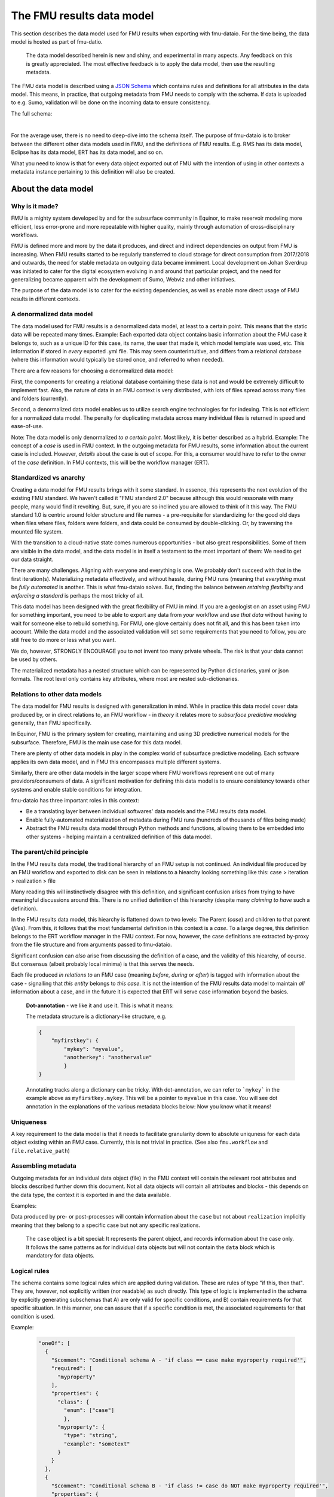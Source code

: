 The FMU results data model
##########################

This section describes the data model used for FMU results when exporting with
fmu-dataio. For the time being, the data model is hosted as part of fmu-datio.

  The data model described herein is new and shiny, and experimental in many aspects.
  Any feedback on this is greatly appreciated. The most effective feedback is to apply
  the data model, then use the resulting metadata.


The FMU data model is described using a `JSON Schema <https://json-schema.org/>`__ which
contains rules and definitions for all attributes in the data model. This means, in
practice, that outgoing metadata from FMU needs to comply with the schema. If data is
uploaded to e.g. Sumo, validation will be done on the incoming data to ensure consistency.

The full schema:

.. toggle::

   .. literalinclude:: ../schema/definitions/0.8.0/schema/fmu_results.json
      :language: js

|

For the average user, there is no need to deep-dive into the schema itself. The purpose
of fmu-dataio is to broker between the different other data models used in FMU, and the
definitions of FMU results. E.g. RMS has its data model, Eclipse has its data model, ERT
has its data model, and so on.

What you need to know is that for every data object exported out of FMU with the intention
of using in other contexts a metadata instance pertaining to this definition will also be
created.

About the data model
====================

Why is it made?
---------------

FMU is a mighty system developed by and for the subsurface community in Equinor, to
make reservoir modeling more efficient, less error-prone and more repeatable with higher quality,
mainly through automation of cross-disciplinary workflows.

FMU is defined more and more by the data it produces, and direct and indirect dependencies on
output from FMU is increasing. When FMU results started to be regularly transferred to cloud
storage for direct consumption from 2017/2018 and outwards, the need for stable metadata on
outgoing data became immiment. Local development on Johan Sverdrup was initiated to cater
for the digital ecosystem evolving in and around that particular project, and the need for
generalizing became apparent with the development of Sumo, Webviz and other initiatives.

The purpose of the data model is to cater for the existing dependencies, as well as enable
more direct usage of FMU results in different contexts.

A denormalized data model
-------------------------

The data model used for FMU results is a denormalized data model, at least to a certain
point. This means that the static data will be repeated many times. Example: Each exported data object contains
basic information about the FMU case it belongs to, such as a unique ID for this case,
its name, the user that made it, which model template was used, etc. This information
if stored in *every* exported .yml file. This may seem counterintuitive, and differs
from a relational database (where this information would typically be stored once, and
referred to when needed).

There are a few reasons for choosing a denormalized data model:

First, the components for creating a relational database containing these data is not and would
be extremely difficult to implement fast. Also, the nature of data in an FMU context is very distributed,
with lots of files spread across many files and folders (currently).

Second, a denormalized data model enables us to utilize search engine technologies for
for indexing. This is not efficient for a normalized data model. The penalty for 
duplicating metadata across many individual files is returned in speed and ease-of-use.

Note: The data model is only denormalized *to a certain point*. Most likely, it is better
described as a hybrid. Example: The concept of a *case* is used in FMU context. In the 
outgoing metadata for FMU results, some information about the current case is included.
However, *details* about the case is out of scope. For this, a consumer would have to
refer to the owner of the *case* definition. In FMU contexts, this will be the workflow
manager (ERT).


Standardized vs anarchy
-----------------------

Creating a data model for FMU results brings with it some standard. In essence, this
represents the next evolution of the existing FMU standard. We haven't called it "FMU standard 2.0"
because although this would ressonate with many people, many would find it revolting. But,
sure, if you are so inclined you are allowed to think of it this way. The FMU standard 1.0
is centric around folder structure and file names - a pre-requisite for standardizing for
the good old days when files where files, folders were folders, and data could be consumed
by double-clicking. Or, by traversing the mounted file system.

With the transition to a cloud-native state comes numerous opportunities - but also great
responsibilities. Some of them are visible in the data model, and the data model is in itself
a testament to the most important of them: We need to get our data straight.

There are many challenges. Aligning with everyone and everything is one. We probably don't
succeed with that in the first iteration(s). Materializing metadata effectively, and without
hassle, during FMU runs (meaning that *everything* must be *fully automated* is another. This
is what fmu-dataio solves. But, finding the balance between *retaining flexibility* and 
*enforcing a standard* is perhaps the most tricky of all.

This data model has been designed with the great flexibility of FMU in mind. If you are
a geologist on an asset using FMU for something important, you need to be able to export
any data from *your* workflow and *use that data* without having to wait for someone else
to rebuild something. For FMU, one glove certainly does not fit all, and this has been
taken into account. While the data model and the associated validation will set some requirements
that you need to follow, you are still free to do more or less what you want.

We do, however, STRONGLY ENCOURAGE you to not invent too many private wheels. The risk
is that your data cannot be used by others.

The materialized metadata has a nested structure which can be represented by Python
dictionaries, yaml or json formats. The root level only contains key attributes, where
most are nested sub-dictionaries.


Relations to other data models
------------------------------

The data model for FMU results is designed with generalization in mind. While in practice
this data model cover data produced by, or in direct relations to, an FMU workflow - in 
*theory* it relates more to *subsurface predictive modeling* generally, than FMU specifically.

In Equinor, FMU is the primary system for creating, maintaining and using 3D predictive
numerical models for the subsurface. Therefore, FMU is the main use case for this data model.

There are plenty of other data models in play in the complex world of subsurface predictive modeling.
Each software applies its own data model, and in FMU this encompasses multiple different systems.

Similarly, there are other data models in the larger scope where FMU workflows represent
one out of many providors/consumers of data. A significant motivation for defining this
data model is to ensure consistency towards other systems and enable stable conditions for integration.

fmu-dataio has three important roles in this context:

* Be a translating layer between individual softwares' data models and the FMU results data model.
* Enable fully-automated materialization of metadata during FMU runs (hundreds of thousands of files being made)
* Abstract the FMU results data model through Python methods and functions, allowing them to be embedded into other systems - helping maintain a centralized definition of this data model.


The parent/child principle
--------------------------

In the FMU results data model, the traditional hierarchy of an FMU setup is not continued.
An individual file produced by an FMU workflow and exported to disk can be seen in
relations to a hiearchy looking something like this: case > iteration > realization > file

Many reading this will instinctively  disagree with this definition, and significant confusion
arises from trying to have meaningful discussions around this. There is no
unified definition of this hierarchy (despite many *claiming to have* such a definition).

In the FMU results data model, this hiearchy is flattened down to two levels: 
The Parent (*case*) and children to that parent (*files*). From this, it follows that the
most fundamental definition in this context is a *case*. To a large degree, this definition
belongs to the ERT workflow manager in the FMU context. For now, however, the case definitions
are extracted by-proxy from the file structure and from arguments passed to fmu-dataio.

Significant confusion can *also* arise from discussing the definition of a case, and the
validity of this hiearchy, of course. But consensus (albeit probably local minima) is that
this serves the needs.

Each file produced *in relations to* an FMU case (meaning *before*, *during* or *after*) is tagged
with information about the case - signalling that *this entity* belongs to *this case*. It is not
the intention of the FMU results data model to maintain *all* information about a case, and 
in the future it is expected that ERT will serve case information beyond the basics.

    **Dot-annotation** - we like it and use it. This is what it means:

    The metadata structure is a dictionary-like structure, e.g.

    .. code-block:: json

        {
            "myfirstkey": {
                "mykey": "myvalue",
                "anotherkey": "anothervalue"
                }
        }
    
    Annotating tracks along a dictionary can be tricky. With dot-annotation, we can refer to ```mykey``` in the example above as ``myfirstkey.mykey``. This will be a pointer to ``myvalue`` in this case. You will see dot annotation in the explanations of the various metadata blocks below: Now you know what it means!



Uniqueness
----------

A key requirement to the data model is that it needs to facilitate granularity down to
absolute uniquness for each data object existing within an FMU case. Currently, this is
not trivial in practice. (See also ``fmu.workflow`` and ``file.relative_path``)


Assembling metadata
-------------------

Outgoing metadata for an individual data object (file) in the FMU context will contain
the relevant root attributes and blocks described further down this document. Not all
data objects will contain all attributes and blocks - this depends on the data type, the
context it is exported in and the data available.

Examples:

Data produced by pre- or post-processes will contain information about the ``case`` but 
not about ``realization`` implicitly meaning that they belong to a specific
case but not any specific realizations.

    The ``case`` object is a bit special: It represents the parent object, and records
    information about the case only. It follows the same patterns as for individual data objects
    but will not contain the ``data`` block which is mandatory for data objects.


Logical rules
-------------

The schema contains some logical rules which are applied during validation. These are
rules of type "if this, then that". They are, however, not explicitly written (nor readable)
as such directly. This type of logic is implemented in the schema by explicitly generating
subschemas that A) are only valid for specific conditions, and B) contain requirements for
that specific situation. In this manner, one can assure that if a specific condition is
met, the associated requirements for that condition is used.

Example:

    .. code-block:: json

        "oneOf": [
          {
            "$comment": "Conditional schema A - 'if class == case make myproperty required'",
            "required": [
              "myproperty"
            ],
            "properties": {
              "class": {
                "enum": ["case"]
                },
              "myproperty": {
                "type": "string",
                "example": "sometext"
              }
            }
          },
          {
            "$comment": "Conditional schema B - 'if class != case do NOT make myproperty required'",
            "properties": {
              "myproperty": {
                "type": "string",
                "example": "sometext"
              },
            }
        ]
    
    ::

For metadata describing a ``case``, requirements are different compared to metadata describing data objects.

For selected contents, a content-specific block under **data** is required. This is implemented for 
"fluid_contact", "field_outline" and "seismic".



The metadata structure
======================

Root attributes
---------------

At the root level of the metadata, a few single-value attributes are used. These are
attributes saying something fundamental about these data:


* **$schema**: A reference to the schema which this metadata should be valid against.
* **version**: The version of the FMU results data model being used.
* **source**: The source of these data. Will always say "fmu" for FMU results.
* **class**: The fundamental type of data. Valid classes:
  * case
  * surface
  * table
  * cpgrid
  * cpgrid_property
  * polygons
  * cube
  * well
  * points


Blocks
-----------

The bulk of the metadata is gathered in specific blocks. *Blocks* are sub-dictionaries
containing a specific part of the metadata. Not all blocks are present in all materialized metadata,
and not all block sub-attributes are applied in all contexts. 


fmu
~~~

The ``fmu`` block contains all attributes specific to FMU. The idea is that the FMU results
data model can be applied to data from *other* sources - in which the fmu-specific stuff
may not make sense or be applicable. Within the fmu-block, there are more blocks:


**fmu.model**: The ``fmu.model`` block contains information about the model used. 

    Synonyms for "model" in this context are "template", "setup", etc. The term "model"
    is ultra-generic but was chosen before e.g. "template" as the latter deviates from
    daily communications and is, if possible, even more generic than "model".

**fmu.workflow**: The ``fmu.workflow`` block refers to specific subworkflows within the large
FMU workflow being ran. This has not (yet?) been standardized, mainly due to the lack
of programmatic access to the workflows being run in important software within FMU. 
One sub-attribute has been defined and is used:
**fmu.workflow.reference**: A string referring to which workflow this data object was exported by.

*A key usage of* ``fmu.workflow.reference`` *is related to ensuring uniqueness of data objects.*

    **Example of uniqueness challenge**
    During an hypothetical FMU workflow, a surface representing a specific horizon in
    depth is exported multiple times during the run for QC purposes. E.g. a representation
    of *Volantis Gp. Top* is first exported at the start of the workflow, then 2-3 times during
    depth conversion to record changes, then at the start of structural modeling, then 4-5
    times during structural modeling to record changes, then extracted from multiple grids.

    The end result is 10+ versions of *Volantis Gp. Top* which are identical except from
    which workflow they were produced.

**fmu.case**: The ``fmu.case`` block contains information about the case from which this data
object was exported. ``fmu.case`` has the following subattributes, and more may arrive:

* **fmu.case.name**: [string] The name of the case
* **fmu.case.uuid**: [uuid] The unique identifier of this case. Currently made by fmu.dataio. Future made by ERT?

* **fmu.case.user**: A block holding information about the user.

  * **fmu.case.user.id**: [string] A user identity reference.

* **fmu.case.description**: [list of strings] (a free-text description of this case) (optional)
* **fmu.case.restart_from**: [uuid] (experimental) The intention with this attribute is to flag when a case is a restart fromm another case. Implementation of this attribute in fmu-dataio is pending alignment with ERT.

    If an FMU data object is exported outside the case context, this block will not be present.

**fmu.iteration**: The ``fmu.iteration`` block contains information about the iteration this data object belongs to. The ``fmu.iteration``
has the following defined sub-attributes:

* **fmu.iteration.id**: [int] The internal ID of the iteration, typically represented by an integer.
* **fmu.iteration.uuid**: [uuid] The universally unique identifier for this iteration. It is a hash of ``fmu.case.uuid`` and ``fmu.iteration.id``.
* **fmu.iteration.name**: [string] The name of the iteration. This is typically reflecting the folder name on scratch. In ERT, custom names for iterations are supported, e.g. "pred". For this reason, if logic is implied, the name can be risky to trust - even if it often contains the ID, e.g. "iter-0"

**fmu.realization**: The ``fmu.realization`` block contains information about the realization this data object belongs to, with the following sub-attributes:

* **fmu.realization.id**: The internal ID of the realization, typically represented by an integer.
* **fmu.realization.uuid**: The universally unique identifier for this realization. It is a hash of ``fmu.case.uuid`` and ``fmu.iteration.uuid`` and ``fmu.realization.id``.
* **fmu.realization.name**: The name of the realization. This is typically reflecting the folder name on scratch. Custom names for realizations are not supported by ERT, but we still recommend to use ``fmu.realization.id`` for all usage except purely visual appearance.
* **fmu.realization.parameters**: These are the parameters used in this realization. It is a direct pass of ``parameters.txt`` and will contain key:value pairs representing the design parameters.

**fmu.jobs**: Directly pass "jobs.json". Temporarily deactivated in fmu-dataio pending further alignment with ERT.

    The blocks within the ``fmu`` section signal by their presence which context a data object is exported under. Example: If an
    aggregated object contains ``fmu.case`` and ``fmu.iteration`, but not ``fmu.realization``, it can be assumed that this object belongs
    to this ``case`` and ``iteration`` but not to any specific ``realization``.


file
~~~~

The ``file`` block contains references to this data object as a file on a disk. A filename 
in this context can be actual, or abstract. Particularly the ``relative_path`` is, and will 
most likely remain, an important identifier for individual file objects within an FMU 
case - irrespective of the existance of an actual file system. For this reason, the 
``relative_path`` - as well as the ``checksum_md5`` will be generated even if a file is
not saved to disk. The ``absolute_path`` will only be generated in the case of actually
creating a file on disk and is not required under this schema.

* **file.relative_path**: [path] The path of a file relative to the case root.
* **file.absolute_path**: [path] The absolute path of a file, e.g. /scratch/field/user/case/etc
* **file.checksum_md5**: [string] A valid MD5 checksum of the file.

data
~~~~

The ``data`` block contains information about the data contains in this object.

* **data.content**: [string] The content of these data. Examples are "depth", "porosity", etc.

* **data.name**: [string] This is the identifying name of this data object. For surfaces, this is typically the horizon name or similar. Shall be compliant with the stratigraphic column if applicable.
* **data.stratigraphic**: [bool] True if this is defined in the stratigraphic column.
* **data.offset**: If a specific horizon is represented with an offset, e.g. "2 m below Top Volantis".

    If data object represents an interval, the data.top and data.base attributes can be used.

* **data.top**:
  
  * **data.top.name**: *As data.name*
  * **data.top.stratigraphic**: *As data.stratigraphic*
  * **data.top.offset**: *As data.offset*

* **data.base**:
  
  * **data.base.name**: *As data.name*
  * **data.base.stratigraphic**: *As data.stratigraphic*
  * **data.base.offset**: *As data.offset*

* **data.stratigraphic_alias**: [list] A list of strings representing stratigraphic aliases for this *data.name*. E.g. the top of the uppermost member of a formation will be alias to the top of the formation.
* **data.alias**: [list] Other known-as names for *data.name*. Typically names used within specific software, e.g. RMS and others.

* **data.tagname**: [string] An identifier for this/these data object(s). Similar to the second part of the generated filename in disk-oriented FMU data standard.

* **data.properties**: A list of dictionary objects, where each object describes a property contained by this data object.
  
  * **data.properties.<item>.name**: [string] The name of this property.
  * **data.properties.<item>.attribute**: [string] The attribute.
  * **data.properties.<item>.is_discrete**: [bool] Flag if this property is is_discrete.
  * **data.properties.<item>.calculation**: [string] A reference to a calculation performed to derive this property.

    The ``data.properties`` concept is experimental. Use cases include surfaces containing multiple properties/attributes, grids with parameters, etc.

* **data.format**: [string] A reference to a known file format.
* **data.layout**: [string] A reference to the layout of the data object. Examples: "regular", "cornerpoint", "structured"
* **data.unit**: [string] A reference to a known unit. Examples. "m"
* **data.vertical_domain**: [string] A reference to a known vertical domain. Examples: "depth", "time"
* **data.depth_reference**: [string] A reference to a known depth reference. Examples: "msl", "seabed"

* **data.grid_model**: A block containing information pertaining to grid model content.
  
  * **data.grid_model.name**: [string] A name reference to this data.

* **data.spec**: A block containing the specs for this object, if applicable.
  
  * **data.spec.ncol**: [int] Number of columns
  * **data.spec.nrow**: [int] Number of rows
  * **data.spec.nlay**: [int] Number of layers
  * **data.spec.xori**: [float] Origin X coordinate
  * **data.spec.yori**: [float] Origin Y coordinate
  * **data.spec.xinc**: [float] X increment
  * **data.spec.yinc**: [float] Y increment
  * **data.spec.yflip**: [int] Y flip flag (from IRAP Binary)
  * **data.spec.rotation**: [float] Rotation (degrees)
  * **data.spec.undef**: [float] Number representing the Null value
  
* **data.bbox**: A block containing the bounding box for this data, if applicable
  
  * **data.bbox.xmin**: [float] Minimum X coordinate
  * **data.bbox.xmax**: [float] Maximum X coordinate
  * **data.bbox.ymin**: [float] Minimum Y coordinate
  * **data.bbox.ymax**: [float] Maximum Y coordinate
  * **data.bbox.zmin**: [float] Minimum Z coordinate
  * **data.bbox.zmax**: [float] Maximum Z coordinate


* **data.time**: A block containing lists of objects describing timestamp information for this data object, if applicable.

  * **data.time.value**: [datetime] A datetime representation
  * **data.time.label**: [string] A label corresponding to the timestamp

    data.time items can be repeated to include many time stamps

* **data.is_prediction**: [bool] True if this is a prediction
* **data.is_observation**: [bool] True if this is an observation
* **data.description**: [list] A list of strings, freetext description of this data, if applicable.

Conditional attributes of the data block:

* **data.fluid_contact**: A block describing a fluid contact. Shall be present if "data.content" == "fluid_contact"
  
  * **data.fluid_contact.contact**: [string] A known type of contact. Examples: "owc", "fwl"
  * **data.fluid_contact.truncated**: [bool] If True, this is a representation of a contact surface which is truncated to stratigraphy.

* **data.field_outline**: A block describing a field outline. Shall be present if "data.content" == "field_outline"
  
  * **data.field_outline.contact**: The fluid contact used to define the field outline.

* **data.seismic**: A block describing seismic data. Shall be present if "data.content" == "seismic"
  
  * **data.seismic.attribute**: [string] A known seismic attribute.
  * **data.seismic.zrange**: [float] The z-range applied.
  * **data.seismic.filter_size**: [float] The filter size applied.
  * **data.seismic.scaling_factor**: [float] The scaling factor applied.


display
~~~~~~~

The ``display`` block contains information related to how this data object should/could be displayed.
As a general rule, the consumer of data is responsible for figuring out how a specific data object shall
be displayed. However, we use this block to communicate preferences from the data producers perspective.

We also maintain this block due to legacy reasons. No logic should be placed on the ``display`` block.

* **display.name**: A display-friendly version of ``data.name``.
* **display.subtitle**: A display-friendly subtitle.

* **display.line**: (Experimental) A block containing display information for line objects.

  * **display.line.show**: [bool] Show a line
  * **display.line.color**: [string] A reference to a known color.

* **display.points**: (Experimental) A block containing display information for point(s) objects.

  * **display.points.show**: [bool] Show points.
  * **display.points.color**: [string] A reference to a known color.

* **display.contours**: (Experimental) A block containing display information for contours.

  * **display.contours.show**: [bool] Show contours.
  * **display.contours.color**: [string] A reference to a known color.

* **display.fill**: (Experimental) A block containing display information for fill.

  * **display.fill.show**: [bool] Show fill.
  * **display.fill.color**: [string] A reference to a known color.
  * **display.fill.colormap**: [string] A reference to a known color map.
  * **display.fill.display_min**: [float] The value to use as minimum value when displaying.
  * **display.fill.display_max**: [float] The value to use as maximum value when displaying.



access
~~~~~~

The ``access`` block contains information related to acces control for this data object.

* **asset**: A block containing information about the owner asset of these data.

  * **access.asset.name**: [string] A string referring to a known asset name.

* **access.ssdl**: A block containing information related to SSDL. Note that this is kept due to legacy.
  
  * **access.ssdl.access_level**: [string] The SSDL access level (internal/asset)
  * **access.ssdl.rep_include**: [bool] Flag if this data is to be shown in REP or not.

    We fully acknowledge that horrible pattern of putting application-specific information into a data model like this. However
    for legacy reasons this is kept until better options exists.


masterdata
~~~~~~~~~~

The ``masterdata`` block contains information related to masterdata. Currently, smda holds the masterdata.

* **masterdata.smda**: Block containing SMDA-related attributes.

  * **masterdata.smda.country**: [list] A list of strings referring to countries known to SMDA. First item is primary.
  * **masterdata.smda.discovery**: [list] A list of strings referring to discoveries known to SMDA. First item is primary.
  * **masterdata.smda.field**: [list] A list of strings referring to fields known to SMDA. First item is primary.

* **masterdata.smda.coordinate_system**: Reference to coordinate system known to SMDA
 
  * **masterdata.smda.coordinate_system.identifier**: [string] Identifier known to SMDA
  * **masterdata.smda.coordinate_system.uuid**: [uuid] A UUID known to SMDA

* **masterdata.smda.stratigraphic_column**: Reference to stratigraphic column known to SMDA

  * **masterdata.smda.stratigraphic_column.identifier**: [string] Identifier known to SMDA
  * **masterdata.smda.stratigraphic_column.uuid**: [uuid] A UUID known to SMDA


tracklog
~~~~~~~~

The tracklog block contains a record of events recorded on these data. This is experimental for now.
The tracklog is a list of *tracklog_events* with the following definition:

* **tracklog.<tracklog_event>**: An event.
  * **tracklog.<tracklog_event>.datetime**: [datetime] Timestamp of the event
  * **tracklog.<tracklog_event>.user**: [string] Identification of user associated with the event
  * **tracklog.<tracklog_event>.event**: [string] String representing the event


    The "tracklog" concept is included but considered heavily experimental for now. The concept of
    data lineage goes far beyond this, and this should not be read as the full lineage of these data.



Changes and revisions
=====================

The only constant is change, as we know, and in the case of the FMU results data model - definitely so.
The learning component here is huge, and there will be iterations. This poses a challenge, given that
there are existing dependencies on top of this data model already, and more are arriving.

To handle this, two important concepts has been introduced.

1) **Versioning**. The current version of the FMU metadata is 0.8.0. This version is likely to remain for a while. (We have not yet figured out how to best deal with versioning. Have good ideas? Bring them!)
2) **Contractual attributes**. Within the FMU ecosystem, we need to retain the ability to do rapid changes to the data model. As we are in early days, unknowns will become knowns and unknown unknowns will become known unknowns. However, from the outside perspective some stability is required. Therefore, we have labelled some key attributes as *contractual*. They are listed at the top of the schema. This is not to say that they will never change - but they should not change erratically, and when we need to change them, this needs to be subject to alignment.


Contractual attributes
----------------------

The following attributes are contractual:

* class
* source
* version
* tracklog
* data.format
* data.name
* data.stratigraphic
* data.alias
* data.stratigraphic_alias
* data.offset
* data.content
* data.vertical_domain
* data.grid_model
* data.bbox
* data.is_prediction
* data.is_observation
* data.seismic.attribute
* access
* masterdata
* fmu.model
* fmu.workflow
* fmu.case
* fmu.iteration
* fmu.realization.name
* fmu.realization.id
* fmu.realization.uuid
* fmu.aggregation.operation
* fmu.aggregation.realization_ids
* file.relative_path
* file.checksum_md5


Metadata example
================

Expand below to see a full example of valid metadata for surface exported from FMU.

.. toggle::

   .. literalinclude:: ../schema/definitions/0.8.0/examples/surface_depth.yml
      :language: yaml

|

You will find more examples in `fmu-dataio github repository <https://github.com/equinor/fmu-dataio/tree/main/schema/definitions/0.8.0>`__. 


FAQ
===

We won't claim that these questions are really very *frequently* asked, but these are some
key questions you may have along the way.

**My existing FMU workflow does not produce any metadata. Now I am told that it has to. What do I do?**
First step: Start using fmu-dataio in your workflow. You will get a lot for free using it, amongst
other things, metadata will start to appear from your workflow. To get started with fmu-dataio,
see `the overview section <overview.html>`__.

**This data model is not what I would have chosen. How can I change it?**
The FMU community (almost always) builds what the FMU community wants. The first step
would be to define what you are unhappy with, preferably formulated as an issue in the
`fmu-dataio github repository <https://github.com/equinor/fmu-dataio>`__. 
(If your comments are Equinor internal, please reach out to either Per Olav (peesv) or Jan (jriv).)

**This data model allows me to create a smashing data visualisation component, but I fear that it
is so immature that it will not be stable - will it change all the time?**
Yes, and no. It is definitely experimental and these are early days. Therefore, changes
will occur as learning is happening. Part of that learning comes from development of
components utilizing the data model, so your feedback may contribute to evolving this
data model. However, you should not expact erratic changes. The concept of Contractual attributes
are introduced for this exact purpose. We have also chosen to version the metadata - partly to
clearly separate from previous versions, but also for allowing smooth evolution going forward.
We don't yet know *exactly* how this will be done in practice, but perhaps you will tell us!